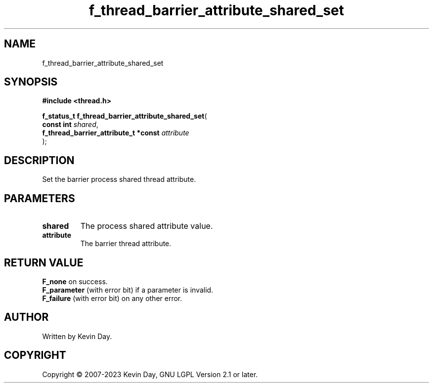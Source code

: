 .TH f_thread_barrier_attribute_shared_set "3" "July 2023" "FLL - Featureless Linux Library 0.6.6" "Library Functions"
.SH "NAME"
f_thread_barrier_attribute_shared_set
.SH SYNOPSIS
.nf
.B #include <thread.h>
.sp
\fBf_status_t f_thread_barrier_attribute_shared_set\fP(
    \fBconst int                           \fP\fIshared\fP,
    \fBf_thread_barrier_attribute_t *const \fP\fIattribute\fP
);
.fi
.SH DESCRIPTION
.PP
Set the barrier process shared thread attribute.
.SH PARAMETERS
.TP
.B shared
The process shared attribute value.

.TP
.B attribute
The barrier thread attribute.

.SH RETURN VALUE
.PP
\fBF_none\fP on success.
.br
\fBF_parameter\fP (with error bit) if a parameter is invalid.
.br
\fBF_failure\fP (with error bit) on any other error.
.SH AUTHOR
Written by Kevin Day.
.SH COPYRIGHT
.PP
Copyright \(co 2007-2023 Kevin Day, GNU LGPL Version 2.1 or later.
